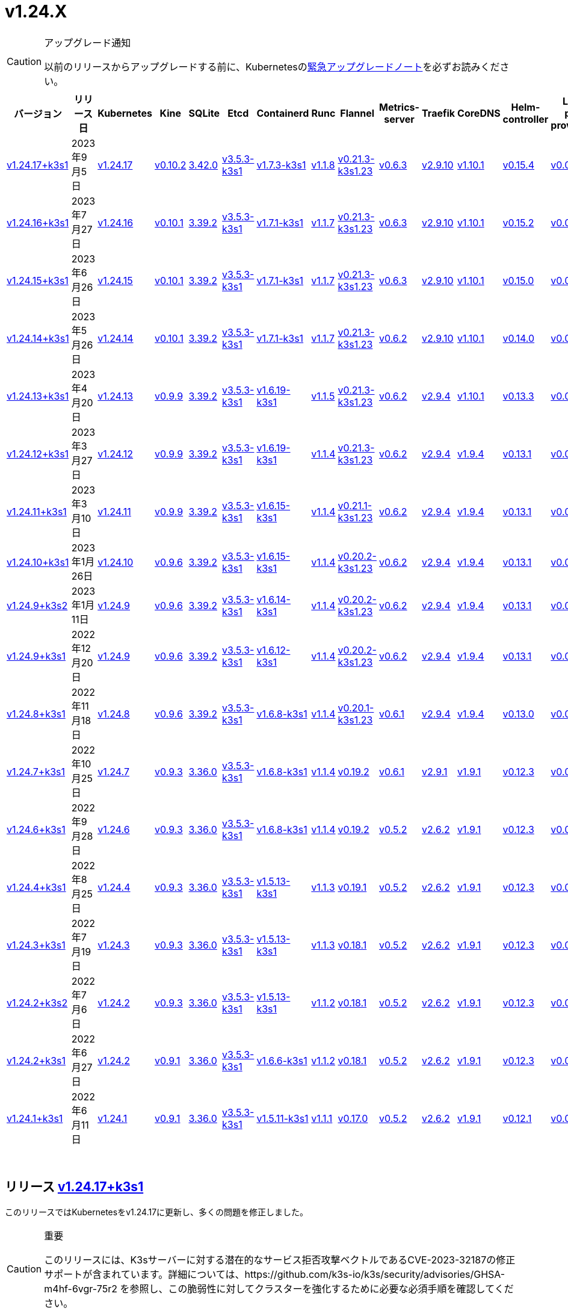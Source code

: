 = v1.24.X
:page-role: -toc

[CAUTION]
.アップグレード通知
====
以前のリリースからアップグレードする前に、Kubernetesのlink:https://github.com/kubernetes/kubernetes/blob/master/CHANGELOG/CHANGELOG-1.24.md#urgent-upgrade-notes[緊急アップグレードノート]を必ずお読みください。
====


|===
| バージョン | リリース日 | Kubernetes | Kine | SQLite | Etcd | Containerd | Runc | Flannel | Metrics-server | Traefik | CoreDNS | Helm-controller | Local-path-provisioner

| xref:#_リリース_v1_24_17k3s1[v1.24.17+k3s1]
| 2023年9月5日
| https://github.com/kubernetes/kubernetes/blob/master/CHANGELOG/CHANGELOG-1.24.md#v12417[v1.24.17]
| https://github.com/k3s-io/kine/releases/tag/v0.10.2[v0.10.2]
| https://sqlite.org/releaselog/3_42_0.html[3.42.0]
| https://github.com/k3s-io/etcd/releases/tag/v3.5.3-k3s1[v3.5.3-k3s1]
| https://github.com/k3s-io/containerd/releases/tag/v1.7.3-k3s1[v1.7.3-k3s1]
| https://github.com/opencontainers/runc/releases/tag/v1.1.8[v1.1.8]
| https://github.com/flannel-io/flannel/releases/tag/v0.21.3-k3s1.23[v0.21.3-k3s1.23]
| https://github.com/kubernetes-sigs/metrics-server/releases/tag/v0.6.3[v0.6.3]
| https://github.com/traefik/traefik/releases/tag/v2.9.10[v2.9.10]
| https://github.com/coredns/coredns/releases/tag/v1.10.1[v1.10.1]
| https://github.com/k3s-io/helm-controller/releases/tag/v0.15.4[v0.15.4]
| https://github.com/rancher/local-path-provisioner/releases/tag/v0.0.24[v0.0.24]

| xref:#_リリース_v1_24_16k3s1[v1.24.16+k3s1]
| 2023年7月27日
| https://github.com/kubernetes/kubernetes/blob/master/CHANGELOG/CHANGELOG-1.24.md#v12416[v1.24.16]
| https://github.com/k3s-io/kine/releases/tag/v0.10.1[v0.10.1]
| https://sqlite.org/releaselog/3_39_2.html[3.39.2]
| https://github.com/k3s-io/etcd/releases/tag/v3.5.3-k3s1[v3.5.3-k3s1]
| https://github.com/k3s-io/containerd/releases/tag/v1.7.1-k3s1[v1.7.1-k3s1]
| https://github.com/opencontainers/runc/releases/tag/v1.1.7[v1.1.7]
| https://github.com/flannel-io/flannel/releases/tag/v0.21.3-k3s1.23[v0.21.3-k3s1.23]
| https://github.com/kubernetes-sigs/metrics-server/releases/tag/v0.6.3[v0.6.3]
| https://github.com/traefik/traefik/releases/tag/v2.9.10[v2.9.10]
| https://github.com/coredns/coredns/releases/tag/v1.10.1[v1.10.1]
| https://github.com/k3s-io/helm-controller/releases/tag/v0.15.2[v0.15.2]
| https://github.com/rancher/local-path-provisioner/releases/tag/v0.0.24[v0.0.24]

| xref:#_リリース_v1_24_15k3s1[v1.24.15+k3s1]
| 2023年6月26日
| https://github.com/kubernetes/kubernetes/blob/master/CHANGELOG/CHANGELOG-1.24.md#v12415[v1.24.15]
| https://github.com/k3s-io/kine/releases/tag/v0.10.1[v0.10.1]
| https://sqlite.org/releaselog/3_39_2.html[3.39.2]
| https://github.com/k3s-io/etcd/releases/tag/v3.5.3-k3s1[v3.5.3-k3s1]
| https://github.com/k3s-io/containerd/releases/tag/v1.7.1-k3s1[v1.7.1-k3s1]
| https://github.com/opencontainers/runc/releases/tag/v1.1.7[v1.1.7]
| https://github.com/flannel-io/flannel/releases/tag/v0.21.3-k3s1.23[v0.21.3-k3s1.23]
| https://github.com/kubernetes-sigs/metrics-server/releases/tag/v0.6.3[v0.6.3]
| https://github.com/traefik/traefik/releases/tag/v2.9.10[v2.9.10]
| https://github.com/coredns/coredns/releases/tag/v1.10.1[v1.10.1]
| https://github.com/k3s-io/helm-controller/releases/tag/v0.15.0[v0.15.0]
| https://github.com/rancher/local-path-provisioner/releases/tag/v0.0.24[v0.0.24]

| xref:#_リリース_v1_24_14k3s1[v1.24.14+k3s1]
| 2023年5月26日
| https://github.com/kubernetes/kubernetes/blob/master/CHANGELOG/CHANGELOG-1.24.md#v12414[v1.24.14]
| https://github.com/k3s-io/kine/releases/tag/v0.10.1[v0.10.1]
| https://sqlite.org/releaselog/3_39_2.html[3.39.2]
| https://github.com/k3s-io/etcd/releases/tag/v3.5.3-k3s1[v3.5.3-k3s1]
| https://github.com/k3s-io/containerd/releases/tag/v1.7.1-k3s1[v1.7.1-k3s1]
| https://github.com/opencontainers/runc/releases/tag/v1.1.7[v1.1.7]
| https://github.com/flannel-io/flannel/releases/tag/v0.21.3-k3s1.23[v0.21.3-k3s1.23]
| https://github.com/kubernetes-sigs/metrics-server/releases/tag/v0.6.2[v0.6.2]
| https://github.com/traefik/traefik/releases/tag/v2.9.10[v2.9.10]
| https://github.com/coredns/coredns/releases/tag/v1.10.1[v1.10.1]
| https://github.com/k3s-io/helm-controller/releases/tag/v0.14.0[v0.14.0]
| https://github.com/rancher/local-path-provisioner/releases/tag/v0.0.24[v0.0.24]

| xref:#_リリース_v1_24_13k3s1[v1.24.13+k3s1]
| 2023年4月20日
| https://github.com/kubernetes/kubernetes/blob/master/CHANGELOG/CHANGELOG-1.24.md#v12413[v1.24.13]
| https://github.com/k3s-io/kine/releases/tag/v0.9.9[v0.9.9]
| https://sqlite.org/releaselog/3_39_2.html[3.39.2]
| https://github.com/k3s-io/etcd/releases/tag/v3.5.3-k3s1[v3.5.3-k3s1]
| https://github.com/k3s-io/containerd/releases/tag/v1.6.19-k3s1[v1.6.19-k3s1]
| https://github.com/opencontainers/runc/releases/tag/v1.1.5[v1.1.5]
| https://github.com/flannel-io/flannel/releases/tag/v0.21.3-k3s1.23[v0.21.3-k3s1.23]
| https://github.com/kubernetes-sigs/metrics-server/releases/tag/v0.6.2[v0.6.2]
| https://github.com/traefik/traefik/releases/tag/v2.9.4[v2.9.4]
| https://github.com/coredns/coredns/releases/tag/v1.10.1[v1.10.1]
| https://github.com/k3s-io/helm-controller/releases/tag/v0.13.3[v0.13.3]
| https://github.com/rancher/local-path-provisioner/releases/tag/v0.0.24[v0.0.24]

| xref:#_リリース_v1_24_12k3s1[v1.24.12+k3s1]
| 2023年3月27日
| https://github.com/kubernetes/kubernetes/blob/master/CHANGELOG/CHANGELOG-1.24.md#v12412[v1.24.12]
| https://github.com/k3s-io/kine/releases/tag/v0.9.9[v0.9.9]
| https://sqlite.org/releaselog/3_39_2.html[3.39.2]
| https://github.com/k3s-io/etcd/releases/tag/v3.5.3-k3s1[v3.5.3-k3s1]
| https://github.com/k3s-io/containerd/releases/tag/v1.6.19-k3s1[v1.6.19-k3s1]
| https://github.com/opencontainers/runc/releases/tag/v1.1.4[v1.1.4]
| https://github.com/flannel-io/flannel/releases/tag/v0.21.3-k3s1.23[v0.21.3-k3s1.23]
| https://github.com/kubernetes-sigs/metrics-server/releases/tag/v0.6.2[v0.6.2]
| https://github.com/traefik/traefik/releases/tag/v2.9.4[v2.9.4]
| https://github.com/coredns/coredns/releases/tag/v1.9.4[v1.9.4]
| https://github.com/k3s-io/helm-controller/releases/tag/v0.13.1[v0.13.1]
| https://github.com/rancher/local-path-provisioner/releases/tag/v0.0.23[v0.0.23]

| xref:#_リリース_v1_24_11k3s1[v1.24.11+k3s1]
| 2023年3月10日
| https://github.com/kubernetes/kubernetes/blob/master/CHANGELOG/CHANGELOG-1.24.md#v12411[v1.24.11]
| https://github.com/k3s-io/kine/releases/tag/v0.9.9[v0.9.9]
| https://sqlite.org/releaselog/3_39_2.html[3.39.2]
| https://github.com/k3s-io/etcd/releases/tag/v3.5.3-k3s1[v3.5.3-k3s1]
| https://github.com/k3s-io/containerd/releases/tag/v1.6.15-k3s1[v1.6.15-k3s1]
| https://github.com/opencontainers/runc/releases/tag/v1.1.4[v1.1.4]
| https://github.com/flannel-io/flannel/releases/tag/v0.21.1-k3s1.23[v0.21.1-k3s1.23]
| https://github.com/kubernetes-sigs/metrics-server/releases/tag/v0.6.2[v0.6.2]
| https://github.com/traefik/traefik/releases/tag/v2.9.4[v2.9.4]
| https://github.com/coredns/coredns/releases/tag/v1.9.4[v1.9.4]
| https://github.com/k3s-io/helm-controller/releases/tag/v0.13.1[v0.13.1]
| https://github.com/rancher/local-path-provisioner/releases/tag/v0.0.23[v0.0.23]

| xref:#_リリース_v1_24_10k3s1[v1.24.10+k3s1]
| 2023年1月26日
| https://github.com/kubernetes/kubernetes/blob/master/CHANGELOG/CHANGELOG-1.24.md#v12410[v1.24.10]
| https://github.com/k3s-io/kine/releases/tag/v0.9.6[v0.9.6]
| https://sqlite.org/releaselog/3_39_2.html[3.39.2]
| https://github.com/k3s-io/etcd/releases/tag/v3.5.3-k3s1[v3.5.3-k3s1]
| https://github.com/k3s-io/containerd/releases/tag/v1.6.15-k3s1[v1.6.15-k3s1]
| https://github.com/opencontainers/runc/releases/tag/v1.1.4[v1.1.4]
| https://github.com/flannel-io/flannel/releases/tag/v0.20.2-k3s1.23[v0.20.2-k3s1.23]
| https://github.com/kubernetes-sigs/metrics-server/releases/tag/v0.6.2[v0.6.2]
| https://github.com/traefik/traefik/releases/tag/v2.9.4[v2.9.4]
| https://github.com/coredns/coredns/releases/tag/v1.9.4[v1.9.4]
| https://github.com/k3s-io/helm-controller/releases/tag/v0.13.1[v0.13.1]
| https://github.com/rancher/local-path-provisioner/releases/tag/v0.0.23[v0.0.23]

| xref:#_リリース_v1_24_9k3s2[v1.24.9+k3s2]
| 2023年1月11日
| https://github.com/kubernetes/kubernetes/blob/master/CHANGELOG/CHANGELOG-1.24.md#v1249[v1.24.9]
| https://github.com/k3s-io/kine/releases/tag/v0.9.6[v0.9.6]
| https://sqlite.org/releaselog/3_39_2.html[3.39.2]
| https://github.com/k3s-io/etcd/releases/tag/v3.5.3-k3s1[v3.5.3-k3s1]
| https://github.com/k3s-io/containerd/releases/tag/v1.6.14-k3s1[v1.6.14-k3s1]
| https://github.com/opencontainers/runc/releases/tag/v1.1.4[v1.1.4]
| https://github.com/flannel-io/flannel/releases/tag/v0.20.2-k3s1.23[v0.20.2-k3s1.23]
| https://github.com/kubernetes-sigs/metrics-server/releases/tag/v0.6.2[v0.6.2]
| https://github.com/traefik/traefik/releases/tag/v2.9.4[v2.9.4]
| https://github.com/coredns/coredns/releases/tag/v1.9.4[v1.9.4]
| https://github.com/k3s-io/helm-controller/releases/tag/v0.13.1[v0.13.1]
| https://github.com/rancher/local-path-provisioner/releases/tag/v0.0.23[v0.0.23]

| xref:#_リリース_v1_24_9k3s1[v1.24.9+k3s1]
| 2022年12月20日
| https://github.com/kubernetes/kubernetes/blob/master/CHANGELOG/CHANGELOG-1.24.md#v1249[v1.24.9]
| https://github.com/k3s-io/kine/releases/tag/v0.9.6[v0.9.6]
| https://sqlite.org/releaselog/3_39_2.html[3.39.2]
| https://github.com/k3s-io/etcd/releases/tag/v3.5.3-k3s1[v3.5.3-k3s1]
| https://github.com/k3s-io/containerd/releases/tag/v1.6.12-k3s1[v1.6.12-k3s1]
| https://github.com/opencontainers/runc/releases/tag/v1.1.4[v1.1.4]
| https://github.com/flannel-io/flannel/releases/tag/v0.20.2-k3s1.23[v0.20.2-k3s1.23]
| https://github.com/kubernetes-sigs/metrics-server/releases/tag/v0.6.2[v0.6.2]
| https://github.com/traefik/traefik/releases/tag/v2.9.4[v2.9.4]
| https://github.com/coredns/coredns/releases/tag/v1.9.4[v1.9.4]
| https://github.com/k3s-io/helm-controller/releases/tag/v0.13.1[v0.13.1]
| https://github.com/rancher/local-path-provisioner/releases/tag/v0.0.23[v0.0.23]

| xref:#_リリース_v1_24_8k3s1[v1.24.8+k3s1]
| 2022年11月18日
| https://github.com/kubernetes/kubernetes/blob/master/CHANGELOG/CHANGELOG-1.24.md#v1248[v1.24.8]
| https://github.com/k3s-io/kine/releases/tag/v0.9.6[v0.9.6]
| https://sqlite.org/releaselog/3_39_2.html[3.39.2]
| https://github.com/k3s-io/etcd/releases/tag/v3.5.3-k3s1[v3.5.3-k3s1]
| https://github.com/k3s-io/containerd/releases/tag/v1.6.8-k3s1[v1.6.8-k3s1]
| https://github.com/opencontainers/runc/releases/tag/v1.1.4[v1.1.4]
| https://github.com/flannel-io/flannel/releases/tag/v0.20.1-k3s1.23[v0.20.1-k3s1.23]
| https://github.com/kubernetes-sigs/metrics-server/releases/tag/v0.6.1[v0.6.1]
| https://github.com/traefik/traefik/releases/tag/v2.9.4[v2.9.4]
| https://github.com/coredns/coredns/releases/tag/v1.9.4[v1.9.4]
| https://github.com/k3s-io/helm-controller/releases/tag/v0.13.0[v0.13.0]
| https://github.com/rancher/local-path-provisioner/releases/tag/v0.0.23[v0.0.23]

| xref:#_リリース_v1_24_7k3s1[v1.24.7+k3s1]
| 2022年10月25日
| https://github.com/kubernetes/kubernetes/blob/master/CHANGELOG/CHANGELOG-1.24.md#v1247[v1.24.7]
| https://github.com/k3s-io/kine/releases/tag/v0.9.3[v0.9.3]
| https://sqlite.org/releaselog/3_36_0.html[3.36.0]
| https://github.com/k3s-io/etcd/releases/tag/v3.5.3-k3s1[v3.5.3-k3s1]
| https://github.com/k3s-io/containerd/releases/tag/v1.6.8-k3s1[v1.6.8-k3s1]
| https://github.com/opencontainers/runc/releases/tag/v1.1.4[v1.1.4]
| https://github.com/flannel-io/flannel/releases/tag/v0.19.2[v0.19.2]
| https://github.com/kubernetes-sigs/metrics-server/releases/tag/v0.6.1[v0.6.1]
| https://github.com/traefik/traefik/releases/tag/v2.9.1[v2.9.1]
| https://github.com/coredns/coredns/releases/tag/v1.9.1[v1.9.1]
| https://github.com/k3s-io/helm-controller/releases/tag/v0.12.3[v0.12.3]
| https://github.com/rancher/local-path-provisioner/releases/tag/v0.0.21[v0.0.21]

| xref:#_リリース_v1_24_6k3s1[v1.24.6+k3s1]
| 2022年9月28日
| https://github.com/kubernetes/kubernetes/blob/master/CHANGELOG/CHANGELOG-1.24.md#v1246[v1.24.6]
| https://github.com/k3s-io/kine/releases/tag/v0.9.3[v0.9.3]
| https://sqlite.org/releaselog/3_36_0.html[3.36.0]
| https://github.com/k3s-io/etcd/releases/tag/v3.5.3-k3s1[v3.5.3-k3s1]
| https://github.com/k3s-io/containerd/releases/tag/v1.6.8-k3s1[v1.6.8-k3s1]
| https://github.com/opencontainers/runc/releases/tag/v1.1.4[v1.1.4]
| https://github.com/flannel-io/flannel/releases/tag/v0.19.2[v0.19.2]
| https://github.com/kubernetes-sigs/metrics-server/releases/tag/v0.5.2[v0.5.2]
| https://github.com/traefik/traefik/releases/tag/v2.6.2[v2.6.2]
| https://github.com/coredns/coredns/releases/tag/v1.9.1[v1.9.1]
| https://github.com/k3s-io/helm-controller/releases/tag/v0.12.3[v0.12.3]
| https://github.com/rancher/local-path-provisioner/releases/tag/v0.0.21[v0.0.21]

| xref:#_リリース_v1_24_4k3s1[v1.24.4+k3s1]
| 2022年8月25日
| https://github.com/kubernetes/kubernetes/blob/master/CHANGELOG/CHANGELOG-1.24.md#v1244[v1.24.4]
| https://github.com/k3s-io/kine/releases/tag/v0.9.3[v0.9.3]
| https://sqlite.org/releaselog/3_36_0.html[3.36.0]
| https://github.com/k3s-io/etcd/releases/tag/v3.5.3-k3s1[v3.5.3-k3s1]
| https://github.com/k3s-io/containerd/releases/tag/v1.5.13-k3s1[v1.5.13-k3s1]
| https://github.com/opencontainers/runc/releases/tag/v1.1.3[v1.1.3]
| https://github.com/flannel-io/flannel/releases/tag/v0.19.1[v0.19.1]
| https://github.com/kubernetes-sigs/metrics-server/releases/tag/v0.5.2[v0.5.2]
| https://github.com/traefik/traefik/releases/tag/v2.6.2[v2.6.2]
| https://github.com/coredns/coredns/releases/tag/v1.9.1[v1.9.1]
| https://github.com/k3s-io/helm-controller/releases/tag/v0.12.3[v0.12.3]
| https://github.com/rancher/local-path-provisioner/releases/tag/v0.0.21[v0.0.21]

| xref:#_リリース_v1_24_3k3s1[v1.24.3+k3s1]
| 2022年7月19日
| https://github.com/kubernetes/kubernetes/blob/master/CHANGELOG/CHANGELOG-1.24.md#v1243[v1.24.3]
| https://github.com/k3s-io/kine/releases/tag/v0.9.3[v0.9.3]
| https://sqlite.org/releaselog/3_36_0.html[3.36.0]
| https://github.com/k3s-io/etcd/releases/tag/v3.5.3-k3s1[v3.5.3-k3s1]
| https://github.com/k3s-io/containerd/releases/tag/v1.5.13-k3s1[v1.5.13-k3s1]
| https://github.com/opencontainers/runc/releases/tag/v1.1.3[v1.1.3]
| https://github.com/flannel-io/flannel/releases/tag/v0.18.1[v0.18.1]
| https://github.com/kubernetes-sigs/metrics-server/releases/tag/v0.5.2[v0.5.2]
| https://github.com/traefik/traefik/releases/tag/v2.6.2[v2.6.2]
| https://github.com/coredns/coredns/releases/tag/v1.9.1[v1.9.1]
| https://github.com/k3s-io/helm-controller/releases/tag/v0.12.3[v0.12.3]
| https://github.com/rancher/local-path-provisioner/releases/tag/v0.0.21[v0.0.21]

| xref:#_リリース_v1_24_2k3s2[v1.24.2+k3s2]
| 2022年7月6日
| https://github.com/kubernetes/kubernetes/blob/master/CHANGELOG/CHANGELOG-1.24.md#v1242[v1.24.2]
| https://github.com/k3s-io/kine/releases/tag/v0.9.3[v0.9.3]
| https://sqlite.org/releaselog/3_36_0.html[3.36.0]
| https://github.com/k3s-io/etcd/releases/tag/v3.5.3-k3s1[v3.5.3-k3s1]
| https://github.com/k3s-io/containerd/releases/tag/v1.5.13-k3s1[v1.5.13-k3s1]
| https://github.com/opencontainers/runc/releases/tag/v1.1.2[v1.1.2]
| https://github.com/flannel-io/flannel/releases/tag/v0.18.1[v0.18.1]
| https://github.com/kubernetes-sigs/metrics-server/releases/tag/v0.5.2[v0.5.2]
| https://github.com/traefik/traefik/releases/tag/v2.6.2[v2.6.2]
| https://github.com/coredns/coredns/releases/tag/v1.9.1[v1.9.1]
| https://github.com/k3s-io/helm-controller/releases/tag/v0.12.3[v0.12.3]
| https://github.com/rancher/local-path-provisioner/releases/tag/v0.0.21[v0.0.21]

| xref:#_リリース_v1_24_2k3s1[v1.24.2+k3s1]
| 2022年6月27日
| https://github.com/kubernetes/kubernetes/blob/master/CHANGELOG/CHANGELOG-1.24.md#v1242[v1.24.2]
| https://github.com/k3s-io/kine/releases/tag/v0.9.1[v0.9.1]
| https://sqlite.org/releaselog/3_36_0.html[3.36.0]
| https://github.com/k3s-io/etcd/releases/tag/v3.5.3-k3s1[v3.5.3-k3s1]
| https://github.com/k3s-io/containerd/releases/tag/v1.6.6-k3s1[v1.6.6-k3s1]
| https://github.com/opencontainers/runc/releases/tag/v1.1.2[v1.1.2]
| https://github.com/flannel-io/flannel/releases/tag/v0.18.1[v0.18.1]
| https://github.com/kubernetes-sigs/metrics-server/releases/tag/v0.5.2[v0.5.2]
| https://github.com/traefik/traefik/releases/tag/v2.6.2[v2.6.2]
| https://github.com/coredns/coredns/releases/tag/v1.9.1[v1.9.1]
| https://github.com/k3s-io/helm-controller/releases/tag/v0.12.3[v0.12.3]
| https://github.com/rancher/local-path-provisioner/releases/tag/v0.0.21[v0.0.21]

| xref:#_リリース_v1_24_1k3s1[v1.24.1+k3s1]
| 2022年6月11日
| https://github.com/kubernetes/kubernetes/blob/master/CHANGELOG/CHANGELOG-1.24.md#v1241[v1.24.1]
| https://github.com/k3s-io/kine/releases/tag/v0.9.1[v0.9.1]
| https://sqlite.org/releaselog/3_36_0.html[3.36.0]
| https://github.com/k3s-io/etcd/releases/tag/v3.5.3-k3s1[v3.5.3-k3s1]
| https://github.com/k3s-io/containerd/releases/tag/v1.5.11-k3s1[v1.5.11-k3s1]
| https://github.com/opencontainers/runc/releases/tag/v1.1.1[v1.1.1]
| https://github.com/flannel-io/flannel/releases/tag/v0.17.0[v0.17.0]
| https://github.com/kubernetes-sigs/metrics-server/releases/tag/v0.5.2[v0.5.2]
| https://github.com/traefik/traefik/releases/tag/v2.6.2[v2.6.2]
| https://github.com/coredns/coredns/releases/tag/v1.9.1[v1.9.1]
| https://github.com/k3s-io/helm-controller/releases/tag/v0.12.1[v0.12.1]
| https://github.com/rancher/local-path-provisioner/releases/tag/v0.0.21[v0.0.21]
|===

{blank} +

== リリース https://github.com/k3s-io/k3s/releases/tag/v1.24.17+k3s1[v1.24.17+k3s1]

// v1.24.17+k3s1

このリリースではKubernetesをv1.24.17に更新し、多くの問題を修正しました。

[CAUTION]
.重要
====
このリリースには、K3sサーバーに対する潜在的なサービス拒否攻撃ベクトルであるCVE-2023-32187の修正サポートが含まれています。詳細については、https://github.com/k3s-io/k3s/security/advisories/GHSA-m4hf-6vgr-75r2 を参照し、この脆弱性に対してクラスターを強化するために必要な必須手順を確認してください。
====


新機能の詳細については、https://github.com/kubernetes/kubernetes/blob/master/CHANGELOG/CHANGELOG-1.24.md#changelog-since-v12416[Kubernetesリリースノート]を参照してください。

=== v1.24.16+k3s1からの変更点:

* CNIプラグインのバージョンをv1.3.0に更新 https://github.com/k3s-io/k3s/pull/8087[(#8087)]
* ノード名が変更された場合のEtcdスナップショットの保持 https://github.com/k3s-io/k3s/pull/8124[(#8124)]
* 8月のテストバックポート https://github.com/k3s-io/k3s/pull/8128[(#8128)]
* 2023年8月リリースのバックポート https://github.com/k3s-io/k3s/pull/8135[(#8135)]
 ** K3sの外
 ** ユーザー提供のcontainerd設定テンプレートは、``{{ template "base" . }}``を使用してデフォルトのK3sテンプレート内容を含めることができるようになりました。これにより、ファイルに追加セクションを追加するだけでユーザー設定を維持するのが容易になります。
 ** golangの最近のリリースによってdockerクライアントが送信する無効なホストヘッダーが拒否される問題を修正するために、docker/dockerモジュールのバージョンを更新しました。
 ** kineをv0.10.2に更新しました。
* K3sのetcdスナップショット削除がs3フラグを使用して呼び出されたときにローカルファイルを削除できない問題を修正しました https://github.com/k3s-io/k3s/pull/8146[(#8146)]
* etcdスナップショットが無効になっている場合のs3からのクラスタリセットバックアップの修正 https://github.com/k3s-io/k3s/pull/8168[(#8168)]
* 日付に基づいて孤立したスナップショットを削除するためのetcd保持の修正 https://github.com/k3s-io/k3s/pull/8191[(#8191)]
* 2023-08リリースの追加バックポート https://github.com/k3s-io/k3s/pull/8214[(#8214)]
 ** バンドルされたhelmコントローラーのジョブイメージで使用される``helm``のバージョンがv3.12.3に更新されました。
 ** apiserver/supervisorリスナーがetcd専用ノードでリクエストを処理しなくなる問題を解決するためにdynamiclistenerを更新しました。
 ** K3sの外部apiserver/supervisorリスナーがTLSハンドシェイクで完全な証明書チェーンを送信するようになりました。
* runcバージョンの更新を修正 https://github.com/k3s-io/k3s/pull/8243[(#8243)]
* v1.24.17に更新 https://github.com/k3s-io/k3s/pull/8240[(#8240)]
* TLS SAN CNフィルタリングを有効にする新しいCLIフラグを追加 https://github.com/k3s-io/k3s/pull/8260[(#8260)]
 ** 新しい``--tls-san-security``オプションを追加しました。このフラグはデフォルトでfalseですが、trueに設定すると、クライアントが要求する任意のホスト名を満たすためにサーバーのTLS証明書にSANを自動的に追加することを無効にできます。
* アドレスコントローラーにRWMutexを追加 https://github.com/k3s-io/k3s/pull/8276[(#8276)]

'''

== リリース https://github.com/k3s-io/k3s/releases/tag/v1.24.16+k3s1[v1.24.16+k3s1]

// v1.24.16+k3s1

このリリースはKubernetesをv1.24.16に更新し、多くの問題を修正します。

新機能の詳細については、https://github.com/kubernetes/kubernetes/blob/master/CHANGELOG/CHANGELOG-1.24.md#changelog-since-v12415[Kubernetesリリースノート]を参照してください。

=== v1.24.14+k3s1以降の変更点:

* コードのスペルチェックを修正 https://github.com/k3s-io/k3s/pull/7861[(#7861)]
* file_windows.goを削除 https://github.com/k3s-io/k3s/pull/7857[(#7857)]
* helm-controllerでapiServerPortをカスタマイズできるようにk3sを許可 https://github.com/k3s-io/k3s/pull/7872[(#7872)]
* ルートレスノードのパスワードを修正 https://github.com/k3s-io/k3s/pull/7899[(#7899)]
* 2023-07リリースのバックポート https://github.com/k3s-io/k3s/pull/7910[(#7910)]
 ** kubeadmスタイルのブートストラップトークンで参加したエージェントが、ノードオブジェクトが削除されたときにクラスターに再参加できない問題を解決しました。
 ** ``k3s certificate rotate-ca``コマンドがdata-dirフラグをサポートするようになりました。
* カスタムklipper helmイメージにCLIを追加 https://github.com/k3s-io/k3s/pull/7916[(#7916)]
 ** デフォルトのhelm-controllerジョブイメージは、--helm-job-image CLIフラグで上書きできるようになりました。
* etcdが無効になっている場合、etcdの証明書とキーの生成をゲートするようにしました https://github.com/k3s-io/k3s/pull/7946[(#7946)]
* apparmorプロファイルが強制されている場合、``check-config``でzgrepを使用しないようにしました https://github.com/k3s-io/k3s/pull/7955[(#7955)]
* image_scan.shスクリプトを修正し、trivyバージョンをダウンロード (#7950) https://github.com/k3s-io/k3s/pull/7970[(#7970)]
* デフォルトのkubeconfigファイルの権限を調整 https://github.com/k3s-io/k3s/pull/7985[(#7985)]
* v1.24.16に更新 https://github.com/k3s-io/k3s/pull/8023[(#8023)]

'''

== リリース https://github.com/k3s-io/k3s/releases/tag/v1.24.15+k3s1[v1.24.15+k3s1]

// v1.24.15+k3s1

このリリースはKubernetesをv1.24.15に更新し、多くの問題を修正します。

新機能の詳細については、https://github.com/kubernetes/kubernetes/blob/master/CHANGELOG/CHANGELOG-1.24.md#changelog-since-v12414[Kubernetesリリースノート]を参照してください。

=== v1.24.14+k3s1以降の変更点:

* E2Eバックポート - 6月 https://github.com/k3s-io/k3s/pull/7726[(#7726)]
 ** バージョンまたはヘルプフラグでコマンドをショートサーキット #7683
 ** 回転証明書チェックを追加し、エージェントを再起動する関数を削除 #7097
 ** E2E: RunCmdOnNodeのためのSudo #7686
* スペルチェックを修正 https://github.com/k3s-io/k3s/pull/7753[(#7753)]
* バージョンバンプとバグ修正のバックポート https://github.com/k3s-io/k3s/pull/7719[(#7719)]
 ** バンドルされたmetrics-serverがv0.6.3にバンプされ、デフォルトで安全なTLS暗号のみを使用するようになりました。
 ** `coredns-custom` ConfigMapは、``.:53``デフォルトサーバーブロックに``*.override``セクションを含めることができるようになりました。
 ** K3sのコアコントローラー（supervisor、deploy、helm）は、もはやadmin kubeconfigを使用しません。これにより、アクセスおよび監査ログからシステムによって実行されたアクションと管理ユーザーによって実行されたアクションを区別しやすくなります。
 ** klipper-lbイメージをv0.4.4にバンプし、Service ExternalTrafficPolicyがLocalに設定されている場合にlocalhostからServiceLBポートにアクセスできない問題を解決しました。
 ** k3sをコンパイルする際にLBイメージを構成可能にしました。
 ** ノードがクラスターに参加する際にノードパスワードシークレットを作成できない場合でも、ノードがクラスターに参加できるようになりました。シークレットの作成はバックグラウンドで再試行されます。これにより、シークレット作成をブロックする失敗閉鎖の検証Webhookが新しいノードがクラスターに参加してWebhookポッドを実行するまで利用できない場合に発生する可能性のあるデッドロックが解消されます。
 ** バンドルされたcontainerdのaufs/devmapper/zfsスナップショットプラグインが復元されました。これらは、前回のリリースでcontainerdをk3sマルチコールバイナリに戻す際に意図せず省略されました。
 ** 組み込みのhelmコントローラーがv0.15.0にバンプされ、ターゲットネームスペースが存在しない場合にチャートのターゲットネームスペースを作成することをサポートするようになりました。
* 未使用のlibvirt設定を削除 https://github.com/k3s-io/k3s/pull/7759[(#7759)]
* Makefileにフォーマットコマンドを追加 https://github.com/k3s-io/k3s/pull/7764[(#7764)]
* Kubernetesをv1.24.15に更新 https://github.com/k3s-io/k3s/pull/7785[(#7785)]

'''

== リリース https://github.com/k3s-io/k3s/releases/tag/v1.24.14+k3s1[v1.24.14+k3s1]

// v1.24.14+k3s1

このリリースはKubernetesをv1.24.14に更新し、多くの問題を修正します。

新機能の詳細については、https://github.com/kubernetes/kubernetes/blob/master/CHANGELOG/CHANGELOG-1.24.md#changelog-since-v12413[Kubernetesリリースノート]を参照してください。

=== v1.24.13+k3s1以降の変更点:

* DroneでE2Eテストを追加 https://github.com/k3s-io/k3s/pull/7376[(#7376)]
* etc-snapshotサーバーフラグの統合テストを追加 https://github.com/k3s-io/k3s/pull/7379[(#7379)]
* CLI + 設定の強化 https://github.com/k3s-io/k3s/pull/7407[(#7407)]
 ** ``--Tls-sans``は複数の引数を受け入れるようになりました: `--tls-sans="foo,bar"`
 ** ``Prefer-bundled-bin: true``は``config.yaml.d``ファイルに設定された場合に正しく動作するようになりました。
* netutilメソッドを/utils/net.goに移行 https://github.com/k3s-io/k3s/pull/7435[(#7435)]
* CVE修正のためにRunc + Containerd + Dockerをバンプ https://github.com/k3s-io/k3s/pull/7453[(#7453)]
* ポート名が使用される場合のバグを修正するためにkube-routerバージョンをバンプ https://github.com/k3s-io/k3s/pull/7462[(#7462)]
* Kubeフラグとlonghornテスト1.24 https://github.com/k3s-io/k3s/pull/7467[(#7467)]
* ローカルストレージ: 権限を修正 https://github.com/k3s-io/k3s/pull/7472[(#7472)]
* バージョンバンプとバグ修正のバックポート https://github.com/k3s-io/k3s/pull/7516[(#7516)]
 ** K3sは、etcdから「too many learners」エラーを受け取ったときにクラスター参加操作を再試行するようになりました。これは、複数のサーバーを同時に追加しようとしたときに最も頻繁に発生しました。
 ** K3sは再びページサイズ> 4kのaarch64ノードをサポートします。
 ** パッケージされたTraefikバージョンがv2.9.10 / チャート21.2.0にバンプされました。
 ** K3sは、``noexec``でマウントされたファイルシステムから実行しようとしたときに、より意味のあるエラーを表示するようになりました。
 ** K3sは、サーバートークンがブートストラップトークン``id.secret``形式を使用している場合に適切なエラーメッセージで終了するようになりました。
 ** Addon、HelmChart、およびHelmChartConfig CRDが構造的スキーマなしで作成され、これらのタイプのカスタムリソースを無効な内容で作成できる問題を修正しました。
 ** (実験的な) --disable-agentフラグで開始されたサーバーは、トンネル認証エージェントコンポーネントを実行しようとしなくなりました。
 ** Podおよびクラスターのイグレスセレクターモードが正しく機能しない問題を修正しました。
 ** K3sは、管理されたetcdノードを再起動するときにクラスターブートストラップデータを抽出するために使用される一時的なetcdにetcd-argsを正しく渡すようになりました。
 ** K3sは、新しいサーバーが管理されたetcdクラスターに参加するときに現在のetcdクラスターメンバーリストを取得する際のエラーを適切に処理するようになりました。
 ** 組み込みのkineバージョンがv0.10.1にバンプされました。これにより、従来の``lib/pq`` postgresドライバーが``pgx``に置き換えられました。
 ** バンドルされたCNIプラグインがv1.2.0-k3s1にアップグレードされました。バンドルにはbandwidthおよびfirewallプラグインが含まれています。
 ** 組み込みのHelmコントローラーは、シークレットに保存された資格情報を介してチャートリポジトリに認証すること、およびConfigMapを介してリポCAを渡すことをサポートするようになりました。
* containerd/runcをv1.7.1-k3s1/v1.1.7にバンプ https://github.com/k3s-io/k3s/pull/7536[(#7536)]
 ** バンドルされたcontainerdおよびruncバージョンがv1.7.1-k3s1/v1.1.7にバンプされました。
* netpolからのエラーをラップ https://github.com/k3s-io/k3s/pull/7549[(#7549)]
* v1.24.14-k3s1に更新 https://github.com/k3s-io/k3s/pull/7577[(#7577)]

'''

== リリース https://github.com/k3s-io/k3s/releases/tag/v1.24.13+k3s1[v1.24.13+k3s1]

// v1.24.13+k3s1

このリリースはKubernetesをv1.24.13に更新し、多くの問題を修正します。

新機能の詳細については、https://github.com/kubernetes/kubernetes/blob/master/CHANGELOG/CHANGELOG-1.24.md#changelog-since-v12412[Kubernetesリリースノート]を参照してください。

=== v1.24.12+k3s1以降の変更点:

* ``check-config``を強化 https://github.com/k3s-io/k3s/pull/7165[(#7165)]
* 廃止されたnodeSelectorラベルbeta.kubernetes.io/osを削除 (#6970) https://github.com/k3s-io/k3s/pull/7122[(#7122)]
* バージョンバンプとバグ修正のバックポート https://github.com/k3s-io/k3s/pull/7229[(#7229)]
 ** バンドルされたlocal-path-provisionerバージョンがv0.0.24にバンプされました。
 ** 同梱の runc バージョンが v1.1.5 にバンプされました
 ** 同梱の coredns バージョンが v1.10.1 にバンプされました
 ** 外部データストアを使用する場合、K3s は初期クラスターのブートストラップデータを作成する際にブートストラップキーをロックし、複数のサーバーが同時にクラスターを初期化しようとする際の競合状態を防ぎます。
 ** アクティブなサーバーノードへの接続を維持するクライアントロードバランサーは、サーバーがクラスターから削除されたときに接続を閉じるようになりました。これにより、エージェントコンポーネントが直ちに現在のクラスターのメンバーに再接続することが保証されます。
 ** クラスターリセット中の競合状態を修正し、操作がハングしてタイムアウトする可能性を防ぎました。
* デフォルトの ACCEPT ルールをチェーンの最後に移動するように kube-router を更新しました https://github.com/k3s-io/k3s/pull/7222[(#7222)]
 ** 埋め込みの kube-router コントローラーが更新され、ホスト上のデフォルトのドロップ/拒否ルールによってポッドからのトラフィックがブロックされる回帰を修正しました。ユーザーは依然として外部で管理されているファイアウォールルールがポッドおよびサービスネットワークへの/からのトラフィックを明示的に許可することを確認する必要がありますが、これは一部のユーザーが依存していた以前の動作に戻ります。
* klipper lb と helm-controller を更新しました https://github.com/k3s-io/k3s/pull/7241[(#7241)]
* Kube-router の ACCEPT ルール挿入とインストールスクリプトを更新し、開始前にルールをクリーンアップするようにしました https://github.com/k3s-io/k3s/pull/7277[(#7277)]
 ** 埋め込みの kube-router コントローラーが更新され、ホスト上のデフォルトのドロップ/拒否ルールによってポッドからのトラフィックがブロックされる回帰を修正しました。ユーザーは依然として外部で管理されているファイアウォールルールがポッドおよびサービスネットワークへの/からのトラフィックを明示的に許可することを確認する必要がありますが、これは一部のユーザーが依存していた以前の動作に戻ります。
* v1.24.13-k3s1 に更新しました https://github.com/k3s-io/k3s/pull/7284[(#7284)]

'''

== リリース https://github.com/k3s-io/k3s/releases/tag/v1.24.12+k3s1[v1.24.12+k3s1]

// v1.24.12+k3s1

このリリースは Kubernetes を v1.24.12 に更新し、多くの問題を修正します。

新機能の詳細については、https://github.com/kubernetes/kubernetes/blob/master/CHANGELOG/CHANGELOG-1.24.md#changelog-since-v12411[Kubernetes リリースノート] を参照してください。

=== v1.24.11+k3s1 からの変更点:

* flannel と kube-router を更新しました https://github.com/k3s-io/k3s/pull/7063[(#7063)]
* CVE のためにさまざまな依存関係をバンプしました https://github.com/k3s-io/k3s/pull/7042[(#7042)]
* dependabot を有効にしました https://github.com/k3s-io/k3s/pull/7046[(#7046)]
* kubelet ポートが準備完了になるのを待ってから設定するようにしました https://github.com/k3s-io/k3s/pull/7065[(#7065)]
 ** エージェントトンネル認証者は、kubelet ポートをノードオブジェクトから読み取る前に kubelet が準備完了になるのを待つようになりました。
* デフォルトの自己署名証明書のローテーションサポートを改善しました https://github.com/k3s-io/k3s/pull/7080[(#7080)]
 ** `k3s certificate rotate-ca` チェックは、`--force` オプションなしで自己署名証明書のローテーションをサポートするようになりました。
* containerd config.toml ファイルの編集に関する警告を追加しました https://github.com/k3s-io/k3s/pull/7076[(#7076)]
* v1.24.12-k3s1 に更新しました https://github.com/k3s-io/k3s/pull/7105[(#7105)]

'''

== リリース https://github.com/k3s-io/k3s/releases/tag/v1.24.11+k3s1[v1.24.11+k3s1]

// v1.24.11+k3s1

このリリースは Kubernetes を v1.24.11 に更新し、多くの問題を修正します。

新機能の詳細については、https://github.com/kubernetes/kubernetes/blob/master/CHANGELOG/CHANGELOG-1.24.md#changelog-since-v12410[Kubernetes リリースノート] を参照してください。

=== v1.24.10+k3s1 からの変更点:

* スケジュールされたスナップショットにジッターを追加し、競合時に再試行を強化しました https://github.com/k3s-io/k3s/pull/6783[(#6783)]
 ** スケジュールされた etcd スナップショットは、数秒以内の短いランダムな遅延によってオフセットされるようになりました。これにより、複数サーバークラスターがスナップショットリスト ConfigMap を同時に更新しようとする際の病理的な動作を防ぐことができます。スナップショットコントローラーは、スナップショットリストの更新を試みる際により粘り強くなります。
* cri-dockerd をバンプしました https://github.com/k3s-io/k3s/pull/6799[(#6799)]
 ** 埋め込みの cri-dockerd が v0.3.1 に更新されました
* バグ修正: pprof が有効な場合に cert-manager を壊さないようにしました https://github.com/k3s-io/k3s/pull/6838[(#6838)]
* vagrant ボックスを fedora37 にバンプしました https://github.com/k3s-io/k3s/pull/6859[(#6859)]
* cronjob の例を修正しました https://github.com/k3s-io/k3s/pull/6865[(#6865)]
* フラグタイプの一貫性を確保しました https://github.com/k3s-io/k3s/pull/6868[(#6868)]
* cri-dockerd ソケットを待機するようにしました https://github.com/k3s-io/k3s/pull/6854[(#6854)]
* E2E テストを統合しました https://github.com/k3s-io/k3s/pull/6888[(#6888)]
* シークレットの再暗号化時に値の競合を無視するようにしました https://github.com/k3s-io/k3s/pull/6918[(#6918)]
* ServiceLB が `ExternalTrafficPolicy=Local` を尊重するようにしました https://github.com/k3s-io/k3s/pull/6908[(#6908)]
 ** ServiceLB は、サービスの ExternalTrafficPolicy を尊重するようになりました。Local に設定されている場合、ロードバランサーはサービスのポッドを持つノードのアドレスのみを広告し、他のクラスター メンバーにトラフィックを転送しません。
* kubernetes サービスアドレスを SAN リストに追加する際にデフォルトのアドレスファミリを使用するようにしました https://github.com/k3s-io/k3s/pull/6905[(#6905)]
 ** apiserver 広告アドレスと IP SAN エントリは、デフォルトの IP ファミリとして IPv6 を使用するクラスターで正しく設定されるようになりました。
* servicelb の起動失敗時に検証 webhook が作成をブロックする問題を修正しました https://github.com/k3s-io/k3s/pull/6920[(#6920)]
 ** 埋め込みのクラウドコントローラーマネージャーは、起動時に無条件に名前空間とサービスアカウントを再作成しようとしなくなりました。これにより、フェイルクローズドの webhook が使用されている場合にデッドロッククラスターが発生する問題が解決されます。
* ユーザー提供の CA 証明書と `kubeadm` ブートストラップトークンのサポートをバックポートしました https://github.com/k3s-io/k3s/pull/6930[(#6930)]
 ** K3s は、クラスター CA 証明書が既存のルートまたは中間 CA によって署名されている場合に正しく機能するようになりました。K3s が開始する前にそのような証明書を生成するためのサンプルスクリプトは、github リポジトリの https://github.com/k3s-io/k3s/blob/master/contrib/util/certs.sh[contrib/util/certs.sh] にあります。
 ** K3s は `kubeadm` スタイルの参加トークンをサポートするようになりました。`k3s token create` は、オプションで制限付き TTL を持つ参加トークンシークレットを作成するようになりました。
 ** 期限切れまたは削除されたトークンで参加した K3s エージェントは、ノードオブジェクトがクラスターから削除されない限り、NodeAuthorization アドミッションプラグインを介して既存のクライアント証明書を使用してクラスターに留まります。
* egress-selector-mode=agent の場合に NodeIP 上の hostNetwork ポートへのアクセスを修正しました https://github.com/k3s-io/k3s/pull/6937[(#6937)]
 ** apiserver egress プロキシが、エージェントまたは無効モードでもサービスエンドポイントに接続するためにエージェントトンネルを使用しようとする問題を修正しました。
* flannel を v0.21.1 に更新しました https://github.com/k3s-io/k3s/pull/6925[(#6925)]
* 複数のリーダー選出コントローラーセットを許可するようにしました https://github.com/k3s-io/k3s/pull/6942[(#6942)]
 ** 管理された etcd のリーダー選出コントローラーが etcd 専用ノードで実行されない問題を修正しました
* etcd と ca-cert のローテーション問題を修正しました https://github.com/k3s-io/k3s/pull/6955[(#6955)]
* ServiceLB のデュアルスタックインバウンド IP リストの問題を修正しました https://github.com/k3s-io/k3s/pull/6988[(#6988)]
 ** ServiceLB がノードの IPv6 アドレスを広告する問題を解決しました。クラスターまたはサービスがデュアルスタック操作を有効にしていない場合でも発生していました。
* kine を v0.9.9 にバンプしました https://github.com/k3s-io/k3s/pull/6976[(#6976)]
 ** 埋め込みの kine バージョンが v0.9.9 にバンプされました。コンパクションログメッセージは、可視性を高めるために `info` レベルで省略されるようになりました。
* v1.24.11-k3s1 に更新しました https://github.com/k3s-io/k3s/pull/7009[(#7009)]

'''

== リリース https://github.com/k3s-io/k3s/releases/tag/v1.24.10+k3s1[v1.24.10+k3s1]

// v1.24.10+k3s1

このリリースは Kubernetes を v1.24.10+k3s1 に更新し、多くの問題を修正します。

新機能の詳細については、https://github.com/kubernetes/kubernetes/blob/master/CHANGELOG/CHANGELOG-1.24.md#changelog-since-v1249[Kubernetes リリースノート] を参照してください。

=== v1.24.9+k3s2 からの変更点:

* デフォルトの tls-cipher-suites を通過させるようにしました https://github.com/k3s-io/k3s/pull/6731[(#6731)]
 ** K3s のデフォルトの暗号スイートは、kube-apiserver に明示的に渡されるようになり、すべてのリスナーがこれらの値を使用することが保証されます。
* containerd を v1.6.15-k3s1 にバンプしました https://github.com/k3s-io/k3s/pull/6736[(#6736)]
 ** 埋め込みの containerd バージョンが v1.6.15-k3s1 にバンプされました
* action/download-artifact を v3 にバンプしました https://github.com/k3s-io/k3s/pull/6748[(#6748)]

'''

== リリース https://github.com/k3s-io/k3s/releases/tag/v1.24.9+k3s2[v1.24.9+k3s2]

// v1.24.9+k3s2

このリリースは containerd を v1.6.14 に更新し、containerd が再起動されたときにポッドが CNI 情報を失う問題を解決します。

=== v1.24.9+k3s1 からの変更点:

* 欠落している E2E テストコミットをバックポートしました https://github.com/k3s-io/k3s/pull/6616[(#6616)]
* containerd を v1.6.14-k3s1 にバンプしました https://github.com/k3s-io/k3s/pull/6695[(#6695)]
 ** 埋め込みの containerd バージョンが v1.6.14-k3s1 にバンプされました。これには、containerd の再起動時にポッドが CNI 情報を失う原因となる https://github.com/containerd/containerd/issues/7843[containerd/7843] の修正がバックポートされています。これにより、kubelet がポッドを再作成する原因となっていました。

'''

== リリース https://github.com/k3s-io/k3s/releases/tag/v1.24.9+k3s1[v1.24.9+k3s1]

// v1.24.9+k3s1

____
== ⚠️ 警告

このリリースは https://github.com/containerd/containerd/issues/7843 の影響を受けており、K3s が再起動されるたびに kubelet がすべてのポッドを再起動します。このため、この K3s リリースをチャネルサーバーから削除しました。代わりに `v1.24.9+k3s2` を使用してください。
____

このリリースは Kubernetes を v1.24.9 に更新し、多くの問題を修正します。

*重大な変更:* K3s には `swanctl` および `charon` バイナリが含まれなくなりました。ipsec flannel バックエンドを使用している場合、このリリースに K3s をアップグレードする前に、ノードに strongswan の `swanctl` および `charon` パッケージがインストールされていることを確認してください。

新機能の詳細については、https://github.com/kubernetes/kubernetes/blob/master/CHANGELOG/CHANGELOG-1.24.md#changelog-since-v1248[Kubernetes リリースノート] を参照してください。

=== v1.24.8+k3s1 からの変更点:

* Windowsエグゼキュータ実装に属するものを削除 https://github.com/k3s-io/k3s/pull/6502[(#6502)]
* Github CIの更新 https://github.com/k3s-io/k3s/pull/6535[(#6535)]
* flannelExternalIP使用ケースのログ修正 https://github.com/k3s-io/k3s/pull/6540[(#6540)]
* Google BucketsからAWS S3 Bucketsへの切り替え https://github.com/k3s-io/k3s/pull/6570[(#6570)]
* secrets-encryptionフラグをGAに変更 https://github.com/k3s-io/k3s/pull/6591[(#6591)]
* flannelをv0.20.2に更新 https://github.com/k3s-io/k3s/pull/6589[(#6589)]
* 2022-12のバックポート https://github.com/k3s-io/k3s/pull/6599[(#6599)]
 ** K3sがホストツールよりもバンドルされたバイナリを使用するように強制する新しいprefer-bundled-binフラグを追加
 ** 組み込みのcontainerdバージョンがv1.6.10-k3s1に更新
 ** ルートレスの``port-driver``、`cidr`、`mtu`、`enable-ipv6`、および``disable-host-loopback``設定が環境変数を介して構成可能に
 ** 組み込みのロードバランサーコントローラーイメージがklipper-lb:v0.4.0に更新され、https://kubernetes.io/docs/reference/kubernetes-api/service-resources/service-v1/#:~:text=loadBalancerSourceRanges[LoadBalancerSourceRanges]フィールドのサポートを含む
 ** 組み込みのHelmコントローラーイメージがklipper-helm:v0.7.4-build20221121に更新
 ** ``--disable-cloud-controller``フラグが設定されている場合、組み込みのcloud-controller-managerのメトリクスリスナーがポート10258で無効化
 ** K3sパッケージコンポーネントのデプロイメントが一貫したアップグレード戦略とrevisionHistoryLimit設定を持ち、レプリカ数をハードコーディングすることでスケーリングの決定を上書きしないように
 ** パッケージ化されたmetrics-serverがv0.6.2に更新
 ** 組み込みのk3s-rootバージョンがv0.12.0に更新され、buildroot 2022.08.1に基づく
 ** 組み込みのswanctlおよびcharonバイナリが削除。ipsec flannelバックエンドを使用している場合、k3sをアップグレードする前にstrongswanの``swanctl``および``charon``パッケージがノードにインストールされていることを確認してください。
* node12\->node16ベースのGHアクションを更新 https://github.com/k3s-io/k3s/pull/6595[(#6595)]
* v1.24.9-k3s1に更新 https://github.com/k3s-io/k3s/pull/6623[(#6623)]
* containerdをv1.6.12-k3s1にバンプ https://github.com/k3s-io/k3s/pull/6630[(#6630)]
 ** 組み込みのcontainerdバージョンがv1.6.12にバンプ
* iptable_filter/ip6table_filterをプリロード https://github.com/k3s-io/k3s/pull/6647[(#6647)]

'''

== リリース https://github.com/k3s-io/k3s/releases/tag/v1.24.8+k3s1[v1.24.8+k3s1]

// v1.24.8+k3s1

このリリースはKubernetesをv1.24.8に更新し、多くの問題を修正します。

新機能の詳細については、https://github.com/kubernetes/kubernetes/blob/master/CHANGELOG/CHANGELOG-1.24.md#changelog-since-v1247[Kubernetesリリースノート]を参照してください。

=== v1.24.7+k3s1からの変更点:

* netplanにゲートウェイパラメータを追加 https://github.com/k3s-io/k3s/pull/6341[(#6341)]
* podSelector & ingressタイプのnetpolテストを追加 https://github.com/k3s-io/k3s/pull/6348[(#6348)]
* kube-routerをv1.5.1にアップグレード https://github.com/k3s-io/k3s/pull/6356[(#6356)]
* インストールテストのOSイメージをバンプ https://github.com/k3s-io/k3s/pull/6379[(#6379)]
* node-external-ip設定パラメータのテストを追加 https://github.com/k3s-io/k3s/pull/6363[(#6363)]
* Flannelをv0.20.1に更新 https://github.com/k3s-io/k3s/pull/6418[(#6418)]
* 2022-11のバックポート
* パッケージ化されたtraefik helmチャートがv19.0.0にバンプされ、デフォルトでingressclassサポートを有効化
* パッケージ化されたlocal-path-provisionerがv0.0.23にバンプ
* パッケージ化されたcorednsがv1.9.4にバンプ
* 不正なdefer使用を修正
* バンドルされたtraefikがv2.9.4 / helmチャートv18.3.0に更新
* デバッグが設定されている場合、デバッガーフレンドリーなコンパイル設定を使用
* node-external-ip設定パラメータのテストを追加
* containerd config.toml.tmpl linuxテンプレートをv2構文に変換
* インストールテスト用にfedora-coreosをfedora 36に置き換え
* apiserverがサポートしなくなったリソースタイプを含むマニフェストをデプロイコントローラーが処理できない問題を修正
* 組み込みのhelmコントローラーがv0.13.0にバンプ
* バンドルされたtraefik helmチャートがv18.0.0に更新
* 強化されたクラスターとアップグレードテストを追加
* kineをv0.9.6 / sqlite3 v3.39.2にバンプ (https://nvd.nist.gov/vuln/detail/cve-2022-35737[cve-2022-35737])
* dynamiclistenerライブラリをv0.3.5にバンプ https://github.com/k3s-io/k3s/pull/6411[(#6411)]
* 誤った設定を避けるためのヘルピングログを追加 https://github.com/k3s-io/k3s/pull/6432[(#6432)]
* flannel-external-ipに応じてアドレスタイプの優先順位を変更 https://github.com/k3s-io/k3s/pull/6434[(#6434)]
* netpolコントローラーを開始する際にkube-routerバージョンをログに記録 https://github.com/k3s-io/k3s/pull/6439[(#6439)]
* K3sは、サーバーノード間で重要な設定が異なる場合に、同期していないクラスターレベルの設定フラグを具体的に示すようになりました。 https://github.com/k3s-io/k3s/pull/6446[(#6446)]
* traefik helmチャートを直接GHからプル https://github.com/k3s-io/k3s/pull/6469[(#6469)]
* v1.24.8に更新 https://github.com/k3s-io/k3s/pull/6479[(#6479)]
* パッケージ化されたtraefik helmチャートが19.0.4にバンプ https://github.com/k3s-io/k3s/pull/6495[(#6495)]
* traefikチャートリポジトリを再度移動 https://github.com/k3s-io/k3s/pull/6509[(#6509)]

'''

== リリース https://github.com/k3s-io/k3s/releases/tag/v1.24.7+k3s1[v1.24.7+k3s1]

// v1.24.7+k3s1

このリリースはKubernetesをv1.24.7に更新し、多くの問題を修正します。

K3sのlink:https://docs.k3s.io/security/hardening-guide[CIS強化ガイド]が更新され、cloud controller managerにServiceLBを埋め込むために必要な設定変更が含まれています。強化ガイドに従った場合は、ポリシーとRBACを適宜更新してください。

新機能の詳細については、https://github.com/kubernetes/kubernetes/blob/master/CHANGELOG/CHANGELOG-1.24.md#changelog-since-v1246[Kubernetesリリースノート]を参照してください。

=== v1.24.6+k3s1からの変更点:

* k3s node-external-ipがある場合にflannel-external-ipを追加 https://github.com/k3s-io/k3s/pull/6189[(#6189)]
* 2022-10のバックポート https://github.com/k3s-io/k3s/pull/6227[(#6227)]
 ** 組み込みのmetrics-serverバージョンがv0.6.1にバンプ
 ** ServiceLB (klipper-lb)サービスコントローラーがK3sスタブcloud controller managerに統合
 ** 組み込みコントローラーによってクラスターに記録されたイベントがサービスログで適切にフォーマットされるように
 ** apiserverネットワークプロキシの問題を修正し、``kubectl exec``が``error dialing backend: EOF``で時折失敗する問題を修正
 ** apiserverネットワークプロキシの問題を修正し、カスタムkubeletポートが使用され、カスタムポートがファイアウォールまたはセキュリティグループルールによってブロックされている場合に``kubectl exec``および``kubectl logs``が失敗する問題を修正
 ** 組み込みのTraefikバージョンがv2.9.1 / チャート12.0.0にバンプ
* 非推奨のioutilパッケージを置き換え https://github.com/k3s-io/k3s/pull/6235[(#6235)]
* dualStackテストを修正 https://github.com/k3s-io/k3s/pull/6250[(#6250)]
* v1.24.7-k3s1に更新 https://github.com/k3s-io/k3s/pull/6270[(#6270)]
* svclbポッド用のServiceAccountを追加 https://github.com/k3s-io/k3s/pull/6276[(#6276)]
* ProviderIDをURI形式で返す https://github.com/k3s-io/k3s/pull/6287[(#6287)]
* レガシーサービスファイナライザーを削除するためのCCM RBACを修正 https://github.com/k3s-io/k3s/pull/6307[(#6307)]
* 新しい--flannel-external-ipフラグを追加 https://github.com/k3s-io/k3s/pull/6322[(#6322)]
 ** 有効にすると、Flannelトラフィックは内部IPの代わりにノードの外部IPを使用
 ** これは、同じローカルネットワーク上にない分散クラスターでの使用を目的としています。

'''

== リリース https://github.com/k3s-io/k3s/releases/tag/v1.24.6+k3s1[v1.24.6+k3s1]

// v1.24.6+k3s1

このリリースはKubernetesをv1.24.6に更新し、多くの問題を修正します。

新機能の詳細については、https://github.com/kubernetes/kubernetes/blob/master/CHANGELOG/CHANGELOG-1.24.md#changelog-since-v1244[Kubernetesリリースノート]を参照してください。

=== v1.24.4+k3s1からの変更点:

* Windows kubelet引数から``--containerd``フラグを削除 https://github.com/k3s-io/k3s/pull/6028[(#6028)]
* v1.24.4+k3s1を安定版としてマーク https://github.com/k3s-io/k3s/pull/6036[(#6036)]
* E2E: CentOS 7およびRocky 8のサポートを追加 https://github.com/k3s-io/k3s/pull/6015[(#6015)]
* インストールテストをPRビルドのk3sで実行するように変換 https://github.com/k3s-io/k3s/pull/6003[(#6003)]
* CI: Fedora 34 \-> 35に更新 https://github.com/k3s-io/k3s/pull/5996[(#5996)]
* dualStackテストを修正し、ipv6ネットワークプレフィックスを変更 https://github.com/k3s-io/k3s/pull/6023[(#6023)]
* e2eテストを修正 https://github.com/k3s-io/k3s/pull/6018[(#6018)]
* 古いiptablesバージョンの問題を修正するためにFlannelバージョンを更新 https://github.com/k3s-io/k3s/pull/6088[(#6088)]
* バンドルされたruncバージョンがv1.1.4にバンプ https://github.com/k3s-io/k3s/pull/6072[(#6072)]
* 組み込みのcontainerdバージョンがv1.6.8-k3s1にバンプ https://github.com/k3s-io/k3s/pull/6079[(#6079)]
* テスト変更の一括バックポート https://github.com/k3s-io/k3s/pull/6085[(#6085)]
* Kubernetesの正しいgolangバージョンを確認するための検証チェックを追加 https://github.com/k3s-io/k3s/pull/6113[(#6113)]
* v1.24.5に更新 https://github.com/k3s-io/k3s/pull/6143[(#6143)]
* v1.24.6-k3s1に更新 https://github.com/k3s-io/k3s/pull/6164[(#6164)]

'''

== リリース https://github.com/k3s-io/k3s/releases/tag/v1.24.4+k3s1[v1.24.4+k3s1]

// v1.24.4+k3s1

このリリースはKubernetesをv1.24.4に更新し、多くの問題を修正します。

このリリースは、v1.24ブランチに``--docker``フラグの使用を復元します。詳細はlink:https://github.com/k3s-io/k3s/blob/master/docs/adrs/cri-dockerd.md[docs/adrs/cri-dockerd.md]を参照してください。

新機能の詳細については、https://github.com/kubernetes/kubernetes/blob/master/CHANGELOG/CHANGELOG-1.24.md#changelog-since-v1243[Kubernetesリリースノート]を参照してください。

=== v1.24.3+k3s1からの変更点:

* terraformテストを独自のパッケージに分け、テスト実行をクリーンアップ https://github.com/k3s-io/k3s/pull/5861[(#5861)]
* rootlesskitをv1.0.1にバンプしました https://github.com/k3s-io/k3s/pull/5773[(#5773)]
* etcdデータストアの初期ヘルスチェック時間を10秒から30秒に引き上げました。 https://github.com/k3s-io/k3s/pull/5882[(#5882)]
* サーバーノードでsystemd cgroupドライバーの自動構成が失敗する回帰を修正しました。 https://github.com/k3s-io/k3s/pull/5851[(#5851)]
* 組み込みのネットワークポリシーコントローラーをkube-router v1.5.0に更新しました https://github.com/k3s-io/k3s/pull/5789[(#5789)]
* 設定されたサービスCIDRが``--service-cluster-ip-range``フラグを介してKubernetesコントローラーマネージャーに渡されるようになりました。以前はこの値はapiserverにのみ渡されていました。 https://github.com/k3s-io/k3s/pull/5894[(#5894)]
* 証明書の更新が正しく機能しない回帰を修正するためにdynamiclistenerを更新しました。 https://github.com/k3s-io/k3s/pull/5896[(#5896)]
* v1.24.3+k3s1を安定版に昇格 https://github.com/k3s-io/k3s/pull/5889[(#5889)]
* ADR: 古いフラグの廃止と削除 https://github.com/k3s-io/k3s/pull/5890[(#5890)]
* K3sは、サポートされていないカーネルでcontainerdの``enable_unprivileged_icmp``および``enable_unprivileged_ports``オプションを設定しなくなりました。 https://github.com/k3s-io/k3s/pull/5913[(#5913)]
* 不正なピアURLに関するetcdエラーが、期待されるhttpsおよび2380ポートを正しく含むようになりました。 https://github.com/k3s-io/k3s/pull/5909[(#5909)]
* 設定されている場合、agent-tokenの値がデフォルトの（サーバー）トークンと同様に``$datadir/server/agent-token``に書き込まれるようになりました。 https://github.com/k3s-io/k3s/pull/5906[(#5906)]
* 廃止されたフラグはv1.25での削除を警告するようになりました https://github.com/k3s-io/k3s/pull/5937[(#5937)]
* 8K以上のシークレットを持つクラスターのシークレット再暗号化を修正 https://github.com/k3s-io/k3s/pull/5936[(#5936)]
* minio-goをv7.0.33にバンプしました。これによりIMDSv2クレデンシャルのサポートが追加されます。 https://github.com/k3s-io/k3s/pull/5928[(#5928)]
* GH Actionsのmacos-10.15をmacos-12にアップグレード https://github.com/k3s-io/k3s/pull/5953[(#5953)]
* デュアルスタックIPの自動検出を追加 https://github.com/k3s-io/k3s/pull/5920[(#5920)]
* ``--docker``フラグがk3sに復元され、組み込みのcri-dockerdを有効にするショートカットとして機能します https://github.com/k3s-io/k3s/pull/5916[(#5916)]
* 新しいメンバーと退職者を含むMAINTAINERSを更新 https://github.com/k3s-io/k3s/pull/5948[(#5948)]
* バックポートを示すチェックボックスを削除 https://github.com/k3s-io/k3s/pull/5947[(#5947)]
* terraform/testutilsのcheckErrorを修正 https://github.com/k3s-io/k3s/pull/5893[(#5893)]
* ansibleを使用してe2eテストを実行するスクリプトを追加 https://github.com/k3s-io/k3s/pull/5134[(#5134)]
* flannelをv0.19.1に更新 https://github.com/k3s-io/k3s/pull/5962[(#5962)]
* 実行スクリプトを更新 https://github.com/k3s-io/k3s/pull/5979[(#5979)]
* install/cgroupテストをyamlベースの設定に変換 https://github.com/k3s-io/k3s/pull/5992[(#5992)]
* E2E: ローカルクラスターのテスト https://github.com/k3s-io/k3s/pull/5977[(#5977)]
* 毎晩のインストールgithubアクションを追加 https://github.com/k3s-io/k3s/pull/5998[(#5998)]
* codespellをDroneからGHアクションに変換 https://github.com/k3s-io/k3s/pull/6004[(#6004)]
* v1.24.4に更新 https://github.com/k3s-io/k3s/pull/6014[(#6014)]

'''

== リリース https://github.com/k3s-io/k3s/releases/tag/v1.24.3+k3s1[v1.24.3+k3s1]

// v1.24.3+k3s1

このリリースはKubernetesをv1.24.3に更新し、多くの問題を修正します。

新機能の詳細については、https://github.com/kubernetes/kubernetes/blob/master/CHANGELOG/CHANGELOG-1.24.md#changelog-since-v1242[Kubernetesリリースノート]を参照してください。

=== v1.24.2+k3s2からの変更点:

* rancher/remotedialerを更新し、潜在的なメモリリークに対処しました。 https://github.com/k3s-io/k3s/pull/5784[(#5784)]
* 組み込みのruncバイナリをv1.1.3にバンプしました https://github.com/k3s-io/k3s/pull/5783[(#5783)]
* cadvisorポッドメトリクスで一部のcontainerdラベルが空になる回帰を修正しました https://github.com/k3s-io/k3s/pull/5812[(#5812)]
* dapperテストを通常のdockerに置き換えました https://github.com/k3s-io/k3s/pull/5805[(#5805)]
* v1.23.8+k3s2を安定版に昇格 https://github.com/k3s-io/k3s/pull/5814[(#5814)]
* シークレット暗号化が有効な状態で作成されたスナップショットを復元する際に、--secrets-encryptionコマンドが設定ファイルまたは復元コマンドに含まれていない場合にetcdの復元が失敗する問題を修正しました。 https://github.com/k3s-io/k3s/pull/5817[(#5817)]
* svclb DaemonSetの削除を修正しました
* サービスが削除された後にServiceLB DaemonSetsが残る回帰を修正しました。
  影響を受けたリリースを実行している間にLoadBalancerサービスが削除された場合、``kube-system``ネームスペースから孤立した``svclb-*`` DaemonSetsを手動でクリーンアップする必要があるかもしれません。 https://github.com/k3s-io/k3s/pull/5824[(#5824)]
* etcdスナップショットに関する問題に対処
* スナップショット圧縮が有効な場合、スケジュールされたetcdスナップショットは圧縮されるようになりました。
* デフォルトのetcdスナップショットタイムアウトが5分に引き上げられました。
  一度に1つのスケジュールされたetcdスナップショットのみが実行されます。前のスナップショットがまだ進行中のときに別のスナップショットが発生する場合、エラーが記録され、2番目のスケジュールされたスナップショットはスキップされます。
* 圧縮が有効でない場合、etcdスナップショットのS3オブジェクトは正しいコンテンツタイプでラベル付けされるようになりました。 https://github.com/k3s-io/k3s/pull/5833[(#5833)]
* v1.24.3に更新 https://github.com/k3s-io/k3s/pull/5870[(#5870)]

'''

== リリース https://github.com/k3s-io/k3s/releases/tag/v1.24.2+k3s2[v1.24.2+k3s2]

// v1.24.2+k3s2

このリリースはv1.24.2+k3s1およびそれ以前のリリースのいくつかの問題を修正します。

=== v1.24.2+k3s1からの変更点:

* sqlストレージバックエンドを使用している場合、metadata.nameにフィールドセレクターを含む名前空間リストが結果を返さない問題を修正するためにkineをバンプしました。 (https://github.com/k3s-io/k3s/pull/5795[#5795])
* 古いKubernetesリリースから直接アップグレードした後、または``type: externalname``を持つサービスをデプロイする際に、K3sがパニックをログに記録しなくなりました。 (https://github.com/k3s-io/k3s/pull/5771[#5771])
* サーバーの``--bind-address``フラグが使用された場合や、k3sがhttpプロキシの背後で使用される場合に、``kubectl logs``やエージェントへの接続を必要とする他の機能が正しく動作しない問題を修正しました。 (https://github.com/k3s-io/k3s/pull/5780[#5780])
* egress-selector-modeサポートがないクラスターに新しいバージョンのk3sが参加できない問題を修正しました。 (https://github.com/k3s-io/k3s/pull/5785[#5785])
* go-powershellの不要な依存関係を削除しました (https://github.com/k3s-io/k3s/pull/5777[#5777])

'''

== リリース https://github.com/k3s-io/k3s/releases/tag/v1.24.2+k3s1[v1.24.2+k3s1]

// v1.24.2+k3s1

このリリースはKubernetesをv1.24.2に更新し、多くの問題を修正します。

新機能の詳細については、https://github.com/kubernetes/kubernetes/blob/master/CHANGELOG/CHANGELOG-1.24.md#changelog-since-v1241[Kubernetesリリースノート]を参照してください。

=== v1.24.1+k3s1からの変更点:

* kube-ipvs0インターフェースをクリーンアップ時に削除 https://github.com/k3s-io/k3s/pull/5644[(#5644)]
* k3s CLIに``--flannel-wireguard-mode``スイッチを追加し、wireguardネイティブバックエンドでワイヤーガードトンネルモードを設定できるようにしました https://github.com/k3s-io/k3s/pull/5552[(#5552)]
* flannel cni設定を設定するためのflannelcniconfフラグを導入 https://github.com/k3s-io/k3s/pull/5656[(#5656)]
* 統合テスト: スタートアップ https://github.com/k3s-io/k3s/pull/5630[(#5630)]
* E2Eの改善とtest-padツールの基盤 https://github.com/k3s-io/k3s/pull/5593[(#5593)]
* SECURITY.mdを更新 https://github.com/k3s-io/k3s/pull/5607[(#5607)]
* pprofサーバーをオプションで実行するための--enable-pprofフラグを導入 https://github.com/k3s-io/k3s/pull/5527[(#5527)]
* E2E: デュアルスタックテスト https://github.com/k3s-io/k3s/pull/5617[(#5617)]
* ServiceLBによって作成されたポッドはすべて``kube-system``ネームスペースに配置されるようになりました。これにより、ユーザーネームスペースでlink:https://kubernetes.io/docs/tasks/configure-pod-container/enforce-standards-namespace-labels/[ポッドセキュリティ基準を強制]してもServiceLBが壊れなくなります。 https://github.com/k3s-io/k3s/pull/5657[(#5657)]
* E2E: testpadの準備、代替スクリプトの場所を追加 https://github.com/k3s-io/k3s/pull/5692[(#5692)]
* armテストとアップグレードテストを追加 https://github.com/k3s-io/k3s/pull/5526[(#5526)]
* スタートアップフックが終了するまでサービスの準備を遅延 https://github.com/k3s-io/k3s/pull/5649[(#5649)]
* urfaveのmarkdown/manドキュメント生成を無効化 https://github.com/k3s-io/k3s/pull/5566[(#5566)]
* 組み込みのetcdスナップショットコントローラーが、ConfigMapキーに使用できない文字を含むスナップショットファイルを処理できなくなる問題を修正しました。 https://github.com/k3s-io/k3s/pull/5702[(#5702)]
* ``CONTAINERD_``で始まる環境変数が、containerdに渡される際に他の既存の変数よりも優先されるようになりました。 https://github.com/k3s-io/k3s/pull/5706[(#5706)]
* 組み込みのetcdインスタンスは、リセットまたは復元中に他のノードからの接続を受け付けなくなりました。 https://github.com/k3s-io/k3s/pull/5542[(#5542)]
* k3s s390xの互換性テストを有効化 https://github.com/k3s-io/k3s/pull/5658[(#5658)]
* Containerd: enable_unprivileged_portsおよびenable_unprivileged_...を有効化 https://github.com/k3s-io/k3s/pull/5538[(#5538)]
* 組み込みのHelmコントローラーが、HelmChartConfigリソースが更新または削除されたときにチャートのデプロイメントを適切に更新するようになりました。 https://github.com/k3s-io/k3s/pull/5731[(#5731)]
* v1.24.2に更新 https://github.com/k3s-io/k3s/pull/5749[(#5749)]

'''

== リリース https://github.com/k3s-io/k3s/releases/tag/v1.24.1+k3s1[v1.24.1+k3s1]

// v1.24.1+k3s1

このリリースはKubernetesをv1.24.1に更新し、多くの問題を修正します。

新機能の詳細については、https://github.com/kubernetes/kubernetes/blob/master/CHANGELOG/CHANGELOG-1.24.md#changelog-since-v1240[Kubernetesリリースノート]を参照してください。

=== v1.24.0+k3s1からの変更点:

* マニフェストファイルから削除されたオブジェクトはKubernetesからも削除されます。 https://github.com/k3s-io/k3s/pull/5560[(#5560)]
* バージョン管理されていないetcdのgo.modエントリを削除 https://github.com/k3s-io/k3s/pull/5548[(#5548)]
* node-ipの値をkubeletに渡す https://github.com/k3s-io/k3s/pull/5579[(#5579)]
* 統合されたapiserverネットワークプロキシの動作モードは、``--egress-selector-mode``で設定できるようになりました。 https://github.com/k3s-io/k3s/pull/5577[(#5577)]
* dweomerをメンテナから削除 https://github.com/k3s-io/k3s/pull/5582[(#5582)]
* dynamiclistenerをv0.3.3にバンプ https://github.com/k3s-io/k3s/pull/5554[(#5554)]
* v1.24.1-k3s1にアップデート https://github.com/k3s-io/k3s/pull/5616[(#5616)]
* `--cloud-provider=external` kubelet引数を再追加 https://github.com/k3s-io/k3s/pull/5628[(#5628)]
* "kubeletにnode-ipの値を渡す (#5579)" をリバート https://github.com/k3s-io/k3s/pull/5636[(#5636)]

'''
